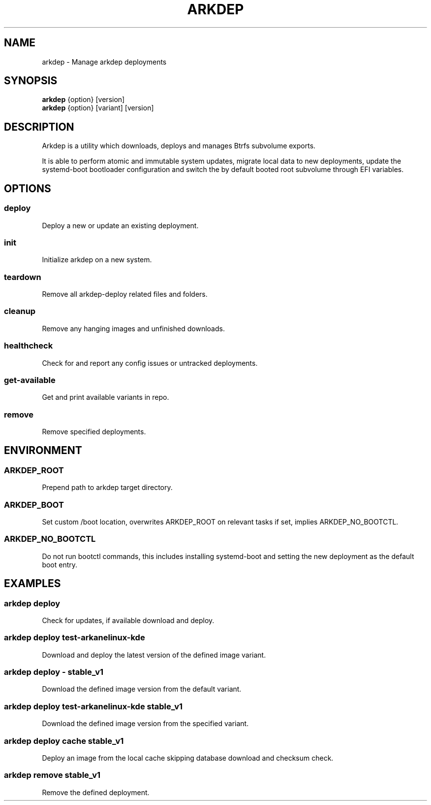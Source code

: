 .TH ARKDEP 8 "21 April 2024"
.SH NAME
arkdep - Manage arkdep deployments
.SH SYNOPSIS
\fBarkdep\fR {option} [version]
.br
\fBarkdep\fR {option} [variant] [version]
.SH DESCRIPTION
Arkdep is a utility which downloads, deploys and manages Btrfs subvolume exports.

It is able to perform atomic and immutable system updates, migrate local data to new deployments, update the systemd-boot bootloader configuration and switch the by default booted root subvolume through EFI variables.
.SH OPTIONS
.SS deploy
Deploy a new or update an existing deployment.
.SS init
Initialize arkdep on a new system.
.SS teardown
Remove all arkdep-deploy related files and folders.
.SS cleanup
Remove any hanging images and unfinished downloads.
.SS healthcheck
Check for and report any config issues or untracked deployments.
.SS get-available
Get and print available variants in repo.
.SS remove
Remove specified deployments.
.SH ENVIRONMENT
.SS ARKDEP_ROOT
Prepend path to arkdep target directory.
.SS ARKDEP_BOOT
Set custom /boot location, overwrites ARKDEP_ROOT on relevant tasks if set, implies ARKDEP_NO_BOOTCTL.
.SS ARKDEP_NO_BOOTCTL
Do not run bootctl commands, this includes installing systemd-boot and setting the new deployment as the default boot entry.
.SH EXAMPLES
.SS arkdep deploy
Check for updates, if available download and deploy.
.SS arkdep deploy test-arkanelinux-kde
Download and deploy the latest version of the defined image variant.
.SS arkdep deploy - stable_v1
Download the defined image version from the default variant.
.SS arkdep deploy test-arkanelinux-kde stable_v1
Download the defined image version from the specified variant.
.SS arkdep deploy cache stable_v1
Deploy an image from the local cache skipping database download and checksum check.
.SS arkdep remove stable_v1
Remove the defined deployment.
